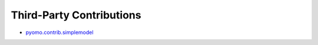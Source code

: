Third-Party Contributions
=========================

* `pyomo.contrib.simplemodel <http://pyomocontrib-simplemodel.readthedocs.io/en/latest/>`_


